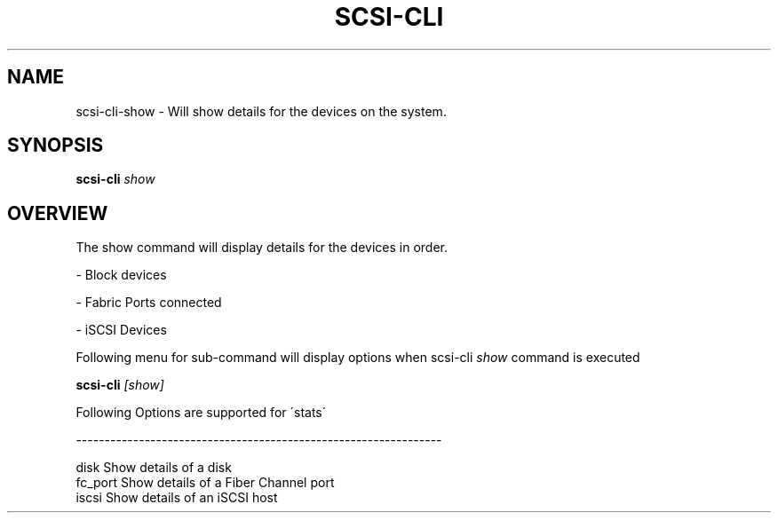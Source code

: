 .\" See file COPYING in distribution for details.
.\" SPDX-License-Identifier: UPL-1.0
.\"
.\" Copyright (c) 2024, Oracle and/or its affiliates.
.\" Licensed under the Universal Permissive License v 1.0 as shown
.\" at https://oss.oracle.com/licenses/upl/
.\"
.TH SCSI\-CLI 8 "" v0.1
.SH NAME
scsi\-cli\-show  \- Will show details for the devices on the system.

.SH SYNOPSIS

.BI scsi\-cli " show "

.SH OVERVIEW
The show command will display details for the devices in order.

\- Block devices

\- Fabric Ports connected

\- iSCSI Devices

Following menu for sub\-command will display options when scsi\-cli
.I show
command is executed

.BI scsi\-cli " [show] "

Following Options are supported for \'stats\'

\-\-\-\-\-\-\-\-\-\-\-\-\-\-\-\-\-\-\-\-\-\-\-\-\-\-\-\-\-\-\-\-\-\-\-\-\-\-\-\-\-\-\-\-\-\-\-\-\-\-\-\-\-\-\-\-\-\-\-\-\-\-\-\-

 disk            Show details of a disk
 fc_port         Show details of a Fiber Channel port
 iscsi           Show details of an iSCSI host
